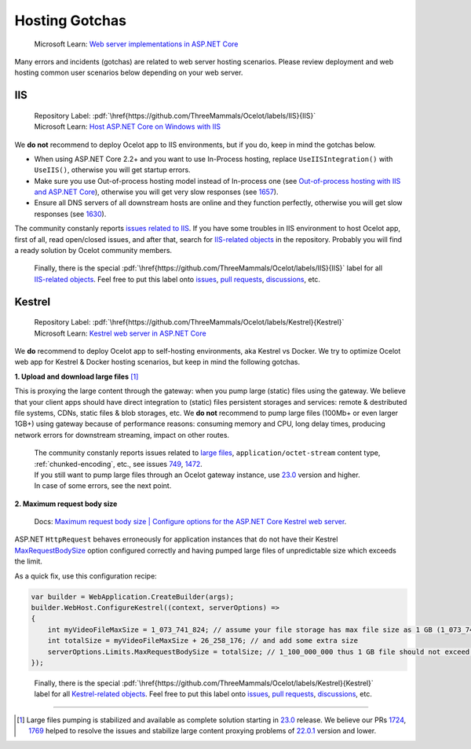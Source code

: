 .. role:: htm(raw)
  :format: html
.. role:: pdf(raw)
  :format: latex pdflatex

Hosting Gotchas
===============

    Microsoft Learn: `Web server implementations in ASP.NET Core <https://learn.microsoft.com/en-us/aspnet/core/fundamentals/servers/>`_

Many errors and incidents (gotchas) are related to web server hosting scenarios.
Please review deployment and web hosting common user scenarios below depending on your web server.

.. _hosting-gotchas-iis:

IIS
---

  | Repository Label: |image-IIS|:pdf:`\href{https://github.com/ThreeMammals/Ocelot/labels/IIS}{IIS}`
  | Microsoft Learn: `Host ASP.NET Core on Windows with IIS <https://learn.microsoft.com/en-us/aspnet/core/host-and-deploy/iis/>`_

We **do not** recommend to deploy Ocelot app to IIS environments, but if you do, keep in mind the gotchas below.

* When using ASP.NET Core 2.2+ and you want to use In-Process hosting, replace ``UseIISIntegration()`` with ``UseIIS()``, otherwise you will get startup errors.

* Make sure you use Out-of-process hosting model instead of In-process one
  (see `Out-of-process hosting with IIS and ASP.NET Core <https://learn.microsoft.com/en-us/aspnet/core/host-and-deploy/iis/out-of-process-hosting>`_),
  otherwise you will get very slow responses (see `1657`_).

* Ensure all DNS servers of all downstream hosts are online and they function perfectly, otherwise you will get slow responses (see `1630`_).

The community constanly reports `issues related to IIS <https://github.com/ThreeMammals/Ocelot/issues?q=is%3Aissue+IIS>`_.
If you have some troubles in IIS environment to host Ocelot app, first of all, read open/closed issues, and after that, search for `IIS-related objects`_ in the repository.
Probably you will find a ready solution by Ocelot community members. 

    Finally, there is the special |image-IIS|:pdf:`\href{https://github.com/ThreeMammals/Ocelot/labels/IIS}{IIS}` label for all `IIS-related objects`_.
    Feel free to put this label onto `issues <https://github.com/ThreeMammals/Ocelot/labels/IIS>`_, `pull requests <https://github.com/ThreeMammals/Ocelot/pulls?q=is%3Apr+label%3AIIS+>`_, `discussions <https://github.com/ThreeMammals/Ocelot/discussions?discussions_q=label%3AIIS>`_, etc.

.. |image-IIS| image:: ../images/label-IIS-c5def5.svg
  :alt: label IIS
  :class: img-valign-bottom
  :target: https://github.com/ThreeMammals/Ocelot/labels/IIS
.. _IIS-related objects: https://github.com/search?q=repo%3AThreeMammals%2FOcelot%20IIS&type=code

.. _hosting-gotchas-kestrel:

Kestrel
-------

  | Repository Label: |image-Kestrel|:pdf:`\href{https://github.com/ThreeMammals/Ocelot/labels/Kestrel}{Kestrel}`
  | Microsoft Learn: `Kestrel web server in ASP.NET Core <https://learn.microsoft.com/en-us/aspnet/core/fundamentals/servers/kestrel>`_

We **do** recommend to deploy Ocelot app to self-hosting environments, aka Kestrel vs Docker.
We try to optimize Ocelot web app for Kestrel & Docker hosting scenarios, but keep in mind the following gotchas.

**1. Upload and download large files** [#f1]_

This is proxying the large content through the gateway: when you pump large (static) files using the gateway.
We believe that your client apps should have direct integration to (static) files persistent storages and services: remote & destributed file systems, CDNs, static files & blob storages, etc.
We **do not** recommend to pump large files (100Mb+ or even larger 1GB+) using gateway because of performance reasons: consuming memory and CPU, long delay times, producing network errors for downstream streaming, impact on other routes.

  | The community constanly reports issues related to `large files <https://github.com/search?q=repo%3AThreeMammals%2FOcelot+%22large+file%22&type=issues>`_, ``application/octet-stream`` content type, :ref:`chunked-encoding`, etc., see issues `749`_, `1472`_.
  | If you still want to pump large files through an Ocelot gateway instance, use `23.0`_ version and higher.
  | In case of some errors, see the next point.

**2. Maximum request body size**

    Docs: `Maximum request body size | Configure options for the ASP.NET Core Kestrel web server <https://learn.microsoft.com/en-us/aspnet/core/fundamentals/servers/kestrel/options#maximum-request-body-size>`_.

ASP.NET ``HttpRequest`` behaves erroneously for application instances that do not have their Kestrel `MaxRequestBodySize <https://learn.microsoft.com/en-us/dotnet/api/microsoft.aspnetcore.server.kestrel.core.kestrelserverlimits.maxrequestbodysize>`_ option configured correctly and having pumped large files of unpredictable size which exceeds the limit.

As a quick fix, use this configuration recipe:

.. code-block:: csharp

    var builder = WebApplication.CreateBuilder(args);
    builder.WebHost.ConfigureKestrel((context, serverOptions) =>
    {
        int myVideoFileMaxSize = 1_073_741_824; // assume your file storage has max file size as 1 GB (1_073_741_824)
        int totalSize = myVideoFileMaxSize + 26_258_176; // and add some extra size
        serverOptions.Limits.MaxRequestBodySize = totalSize; // 1_100_000_000 thus 1 GB file should not exceed the limit
    });

.. _break: http://break.do

    Finally, there is the special |image-Kestrel|:pdf:`\href{https://github.com/ThreeMammals/Ocelot/labels/Kestrel}{Kestrel}` label for all `Kestrel-related objects <https://github.com/search?q=repo%3AThreeMammals%2FOcelot%20Kestrel&type=code>`_.
    Feel free to put this label onto `issues <https://github.com/ThreeMammals/Ocelot/labels/Kestrel>`__, `pull requests <https://github.com/ThreeMammals/Ocelot/pulls?q=is%3Apr+label%3AKestrel+>`__, `discussions <https://github.com/ThreeMammals/Ocelot/discussions?discussions_q=label%3AKestrel>`__, etc.

.. |image-Kestrel| image:: ../images/label-Kestrel-c5def5.svg
  :alt: label Kestrel
  :class: img-valign-bottom
  :target: https://github.com/ThreeMammals/Ocelot/labels/Kestrel

""""

.. [#f1] Large files pumping is stabilized and available as complete solution starting in `23.0`_ release. We believe our PRs `1724`_, `1769`_ helped to resolve the issues and stabilize large content proxying problems of `22.0.1`_ version and lower.
.. _22.0.1: https://github.com/ThreeMammals/Ocelot/releases/tag/22.0.1
.. _23.0: https://github.com/ThreeMammals/Ocelot/releases/tag/23.0.0
.. _749: https://github.com/ThreeMammals/Ocelot/issues/749
.. _1472: https://github.com/ThreeMammals/Ocelot/issues/1472
.. _1657: https://github.com/ThreeMammals/Ocelot/issues/1657
.. _1630: https://github.com/ThreeMammals/Ocelot/issues/1630
.. _1724: https://github.com/ThreeMammals/Ocelot/pull/1724
.. _1769: https://github.com/ThreeMammals/Ocelot/pull/1769
